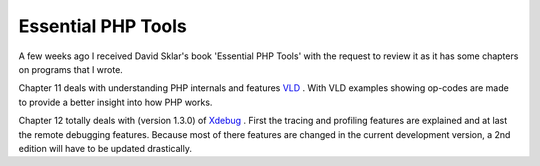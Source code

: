 Essential PHP Tools
===================

.. articleMetaData::
   :Where: Skien, Norway
   :Date: 20040607 2312 CEST
   :Tags: php

A few weeks ago I received David Sklar's book 'Essential PHP
Tools' with the request to review it as it has some chapters on
programs that I wrote.

Chapter 11 deals
with understanding PHP internals and features `VLD`_ . With VLD examples showing op-codes are
made to provide a better insight into how PHP works.

Chapter 12 totally deals with (version 1.3.0) of `Xdebug`_ . First the tracing and
profiling features are explained and at last the remote debugging
features. Because most of there features are changed in the
current development version, a 2nd edition will have to be updated
drastically.


.. _`VLD`: /vld.php
.. _`Xdebug`: http://xdebug.org

